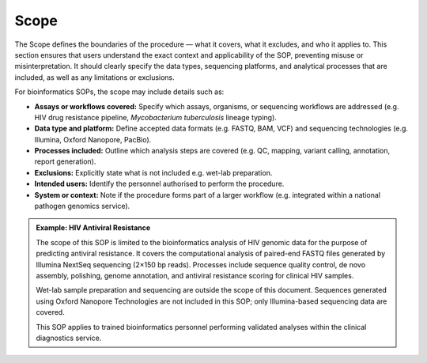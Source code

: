 Scope
-----

The Scope defines the boundaries of the procedure — what it covers, what it excludes, and who it applies to. This section ensures that users understand the exact context and applicability of the SOP, preventing misuse or misinterpretation. It should clearly specify the data types, sequencing platforms, and analytical processes that are included, as well as any limitations or exclusions.

For bioinformatics SOPs, the scope may include details such as:

- **Assays or workflows covered:** Specify which assays, organisms, or sequencing workflows are addressed (e.g. HIV drug resistance pipeline, *Mycobacterium tuberculosis* lineage typing).

- **Data type and platform:** Define accepted data formats (e.g. FASTQ, BAM, VCF) and sequencing technologies (e.g. Illumina, Oxford Nanopore, PacBio).

- **Processes included:** Outline which analysis steps are covered (e.g. QC, mapping, variant calling, annotation, report generation).

- **Exclusions:** Explicitly state what is not included e.g. wet-lab preparation.

- **Intended users:** Identify the personnel authorised to perform the procedure.

- **System or context:** Note if the procedure forms part of a larger workflow (e.g. integrated within a national pathogen genomics service).

.. admonition:: Example: HIV Antiviral Resistance
    
    The scope of this SOP is limited to the bioinformatics analysis of HIV genomic data for the purpose of predicting antiviral resistance. It covers the computational analysis of paired-end FASTQ files generated by Illumina NextSeq sequencing (2×150 bp reads). Processes include sequence quality control, de novo assembly, polishing, genome annotation, and antiviral resistance scoring for clinical HIV samples.
    
    Wet-lab sample preparation and sequencing are outside the scope of this document. Sequences generated using Oxford Nanopore Technologies are not included in this SOP; only Illumina-based sequencing data are covered.
    
    This SOP applies to trained bioinformatics personnel performing validated analyses within the clinical diagnostics service.
